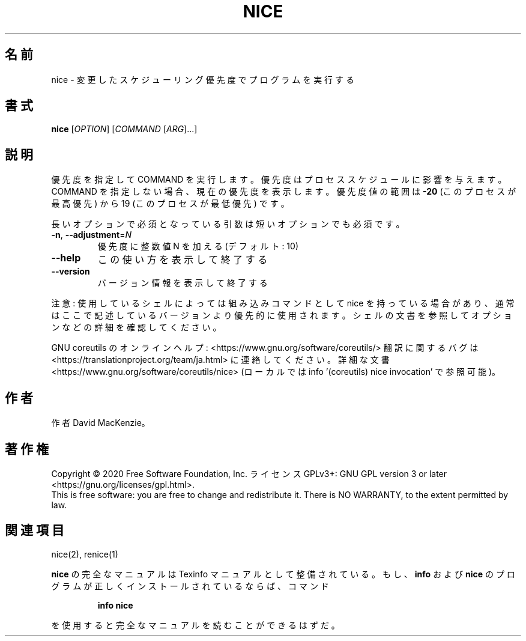 .\" DO NOT MODIFY THIS FILE!  It was generated by help2man 1.47.13.
.TH NICE "1" "2021年4月" "GNU coreutils" "ユーザーコマンド"
.SH 名前
nice \- 変更したスケジューリング優先度でプログラムを実行する
.SH 書式
.B nice
[\fI\,OPTION\/\fR] [\fI\,COMMAND \/\fR[\fI\,ARG\/\fR]...]
.SH 説明
.\" Add any additional description here
.PP
優先度を指定して COMMAND を実行します。優先度はプロセススケジュールに
影響を与えます。COMMAND を指定しない場合、現在の優先度を表示します。
優先度値の範囲は \fB\-20\fR (このプロセスが最高優先) から 19 (このプロセスが
最低優先) です。
.PP
長いオプションで必須となっている引数は短いオプションでも必須です。
.TP
\fB\-n\fR, \fB\-\-adjustment\fR=\fI\,N\/\fR
優先度に整数値 N を加える (デフォルト: 10)
.TP
\fB\-\-help\fR
この使い方を表示して終了する
.TP
\fB\-\-version\fR
バージョン情報を表示して終了する
.PP
注意: 使用しているシェルによっては組み込みコマンドとして nice を持っている場合
があり、通常はここで記述しているバージョンより優先的に使用されます。シェルの
文書を参照してオプションなどの詳細を確認してください。
.PP
GNU coreutils のオンラインヘルプ: <https://www.gnu.org/software/coreutils/>
翻訳に関するバグは <https://translationproject.org/team/ja.html> に連絡してください。
詳細な文書 <https://www.gnu.org/software/coreutils/nice>
(ローカルでは info '(coreutils) nice invocation' で参照可能)。
.SH 作者
作者 David MacKenzie。
.SH 著作権
Copyright \(co 2020 Free Software Foundation, Inc.
ライセンス GPLv3+: GNU GPL version 3 or later <https://gnu.org/licenses/gpl.html>.
.br
This is free software: you are free to change and redistribute it.
There is NO WARRANTY, to the extent permitted by law.
.SH 関連項目
nice(2), renice(1)
.PP
.B nice
の完全なマニュアルは Texinfo マニュアルとして整備されている。もし、
.B info
および
.B nice
のプログラムが正しくインストールされているならば、コマンド
.IP
.B info nice
.PP
を使用すると完全なマニュアルを読むことができるはずだ。
